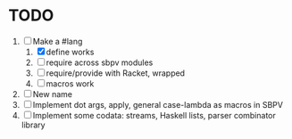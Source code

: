 * TODO
  1. [-] Make a #lang
     1. [X] define works
     2. [ ] require across sbpv modules
     3. [ ] require/provide with Racket, wrapped
     4. [ ] macros work
  2. [ ] New name
  3. [ ] Implement dot args, apply, general case-lambda as macros in
     SBPV
  4. [ ] Implement some codata: streams, Haskell lists, parser
     combinator library
